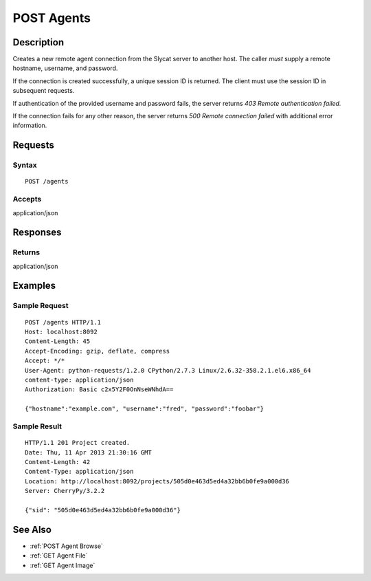.. _POST Agents:

POST Agents
===========
Description
-----------

Creates a new remote agent connection from the Slycat server to another host.
The caller *must* supply a remote hostname, username, and password.

If the connection is created successfully, a unique session ID is returned.  The
client must use the session ID in subsequent requests.

If authentication of the provided username and password fails, the server returns
`403 Remote authentication failed.`

If the connection fails for any other reason, the server returns `500 Remote connection failed`
with additional error information.

Requests
--------

Syntax
^^^^^^

::

    POST /agents

Accepts
^^^^^^^

application/json

Responses
---------

Returns
^^^^^^^

application/json

Examples
--------

Sample Request
^^^^^^^^^^^^^^

::

    POST /agents HTTP/1.1
    Host: localhost:8092
    Content-Length: 45
    Accept-Encoding: gzip, deflate, compress
    Accept: */*
    User-Agent: python-requests/1.2.0 CPython/2.7.3 Linux/2.6.32-358.2.1.el6.x86_64
    content-type: application/json
    Authorization: Basic c2x5Y2F0OnNseWNhdA==

    {"hostname":"example.com", "username":"fred", "password":"foobar"}

Sample Result
^^^^^^^^^^^^^

::

    HTTP/1.1 201 Project created.
    Date: Thu, 11 Apr 2013 21:30:16 GMT
    Content-Length: 42
    Content-Type: application/json
    Location: http://localhost:8092/projects/505d0e463d5ed4a32bb6b0fe9a000d36
    Server: CherryPy/3.2.2

    {"sid": "505d0e463d5ed4a32bb6b0fe9a000d36"}

See Also
--------

-  :ref:`POST Agent Browse`
-  :ref:`GET Agent File`
-  :ref:`GET Agent Image`


